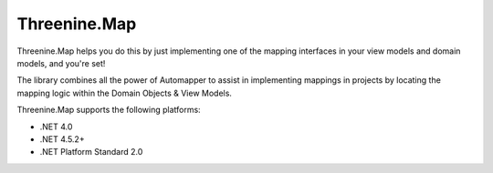 Threenine.Map
=============

Threenine.Map helps you do this by just implementing one of the mapping interfaces in your view models and domain models, and you're set!

The library combines  all the power of Automapper to assist in implementing mappings in projects by locating the mapping logic within the Domain Objects & View Models.

Threenine.Map supports the following platforms:

* .NET 4.0
* .NET 4.5.2+
* .NET Platform Standard 2.0
